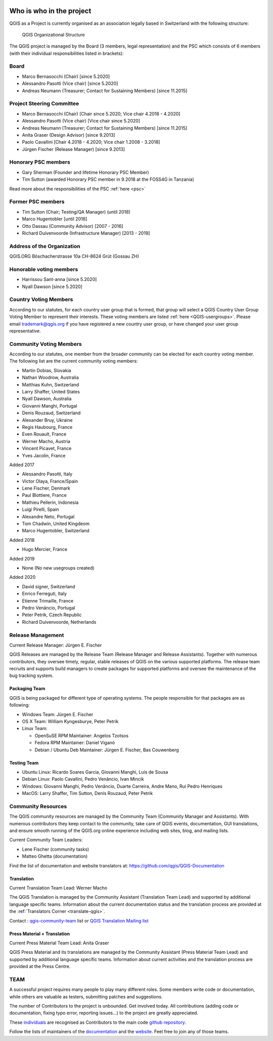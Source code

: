     .. _whoiswho:

Who is who in the project
=========================

QGIS as a Project is currently organised as an association legally based in Switzerland with the following structure:

.. figure:: /static/site/getinvolved/governance/organization/QGIS-ORG_Organizational_structure.png
   :alt: QGIS Organizational Structure

   QGIS Organizational Structure

The QGIS project is managed by the Board (3 members, legal representation) and the PSC
which consists of 6 members (with their individual responsibilities listed in
brackets):

Board
-----

* Marco Bernasocchi (Chair) [since 5.2020]
* Alessandro Pasotti (Vice chair) [since 5.2020] 
* Andreas Neumann (Treasurer; Contact for Sustaining Members) [since 11.2015]

Project Steering Committee
--------------------------

* Marco Bernasocchi (Chair) [Chair since 5.2020; Vice chair 4.2018 - 4.2020]
* Alessandro Pasotti (Vice chair) [Vice chair since 5.2020]
* Andreas Neumann (Treasurer; Contact for Sustaining Members) [since 11.2015]
* Anita Graser (Design Advisor) [since 9.2013]
* Paolo Cavallini [Chair 4.2018 - 4.2020; Vice chair 1.2008 - 3.2018]
* Jürgen Fischer (Release Manager) [since 9.2013]

Honorary PSC members
--------------------
* Gary Sherman (Founder and lifetime Honorary PSC Member)
* Tim Sutton (awarded Honorary PSC member in 9.2018 at the FOSS4G in Tanzania)

Read more about the responsibilities of the PSC :ref:`here <psc>`

Former PSC members
------------------

* Tim Sutton (Chair; Testing/QA Manager) (until 2018)
* Marco Hugentobler [until 2016]
* Otto Dassau (Community Advisor) [2007 - 2016]
* Richard Duivenvoorde (Infrastructure Manager) [2013 - 2019]

Address of the Organization
---------------------------

QGIS.ORG
Böschacherstrasse 10a
CH-8624 Grüt (Gossau ZH)

Honorable voting members
------------------------

* Harrissou Sant-anna [since 5.2020]
* Nyall Dawson [since 5.2020]


.. _country-voting-members:

Country Voting Members
----------------------

According to our statutes, for each country user group that is formed, that
group will select a QGIS Country User Group Voting Member to represent
their interests. These voting members are listed :ref:`here <QGIS-usergroups>`.
Please email trademark@qgis.org if you have registered a new country user group, or have
changed your user group representative.


.. _community-voting-members:

Community Voting Members
------------------------

According to our statutes, one member from the broader community can be
elected for each country voting member. The following list are the
current community voting members:

* Martin Dobias, Slovakia
* Nathan Woodrow, Australia
* Matthias Kuhn, Switzerland
* Larry Shaffer, United States
* Nyall Dawson, Australia
* Giovanni Manghi, Portugal
* Denis Rouzaud, Switzerland
* Alexander Bruy, Ukraine
* Regis Haubourg, France
* Even Rouault, France
* Werner Macho, Austria
* Vincent Picavet, France
* Yves Jacolin, France

Added 2017

* Alessandro Pasotti, Italy
* Victor Olaya, France/Spain
* Lene Fischer, Denmark
* Paul Blottiere, France
* Mathieu Pellerin, Indonesia
* Luigi Pirelli, Spain
* Alexandre Neto, Portugal
* Tom Chadwin, United Kingdeom
* Marco Hugentobler, Switzerland

Added 2018

* Hugo Mercier, France

Added 2019 

* None (No new usegroups created)

Added 2020

* David signer, Switzerland
* Enrico Ferreguti, Italy
* Etienne Trimaille, France
* Pedro Venâncio, Portugal
* Peter Petrik, Czech Republic
* Richard Duivenvoorde, Netherlands



.. _release-management:

Release Management
------------------

Current Release Manager:
Jürgen E. Fischer

QGIS Releases are managed by the Release Team (Release Manager and Release
Assistants). Together with numerous contributors, they oversee timely,
regular, stable releases of QGIS on the various supported platforms. The
release team recruits and supports build managers to create packages for
supported platforms and oversee the maintenance of the bug tracking system.

.. _packaging-team:

Packaging Team
..............

QGIS is being packaged for different type of operating systems. The people
responsible for that packages are as following:

* Windows Team: Jürgen E. Fischer
* OS X Team: William Kyngesburye, Peter Petrik
* Linux Team:

  * OpenSuSE RPM Maintainer: Angelos Tzotsos
  * Fedora RPM Maintainer: Daniel Viganò
  * Debian / Ubuntu Deb Maintainer: Jürgen E. Fischer, Bas Couwenberg

.. _testing-team:

Testing Team
............

* Ubuntu Linux: Ricardo Soares Garcia, Giovanni Manghi, Luís de Sousa
* Debian Linux: Paolo Cavallini, Pedro Venâncio, Ivan Mincik
* Windows: Giovanni Manghi, Pedro Venâncio, Duarte Carreira, Andre Mano, Rui Pedro Henriques
* MacOS: Larry Shaffer, Tim Sutton, Denis Rouzaud, Peter Petrik

.. _community-resources:

Community Resources
-------------------

The QGIS community resources are managed by the Community Team (Community
Manager and Assistants). With numerous contributors they keep contact to the
community, take care of QGIS events, documentation, GUI translations,
and ensure smooth running of the QGIS.org online experience including web
sites, blog, and mailing lists.

Current Community Team Leaders:

* Lene Fischer (community tasks)
* Matteo Ghetta (documentation)

Find the list of documentation and website translators at:
https://github.com/qgis/QGIS-Documentation

.. _gui-translation:

Translation
...........

Current Translation Team Lead:
Werner Macho

The QGIS Translation is managed by the Community Assistant (Translation
Team Lead) and supported by additional language specific teams.
Information about the current documentation status and the translation
process are provided at the :ref:`Translators Corner <translate-qgis>`.

Contact : `qgis-community-team <http://lists.osgeo
.org/mailman/listinfo/qgis-community-team>`_ list
or
`QGIS Translation Mailing list
<http://lists.osgeo.org/mailman/listinfo/qgis-tr>`_

.. _press-material:

Press Material + Translation
............................

Current Press Material Team Lead:
Anita Graser

QGIS Press Material and its translations are managed by the Community
Assistant (Press Material Team Lead) and supported by additional language
specific teams. Information about current activities and the translation
process are provided at the Press Centre.

TEAM
----

A successful project requires many people to play many different roles. Some
members write code or documentation, while others are valuable as testers,
submitting patches and suggestions.

The number of Contributors to the project is unbounded. Get involved today.
All contributions (adding code or documentation, fixing typo error, reporting
issues...) to the project are greatly appreciated.

These `individuals <https://github.com/qgis/QGIS/graphs/contributors>`_
are recognised as Contributors to the main code
`github repository <https://github.com/qgis/QGIS>`_.

Follow the lists of maintainers of the `documentation
<https://github.com/qgis/QGIS-Documentation/graphs/contributors>`_ and the
`website <https://github.com/qgis/QGIS-Website/graphs/contributors>`_.
Feel free to join any of those teams.

..
   TODO : add list of translators, bug reporters (is that possible?)

